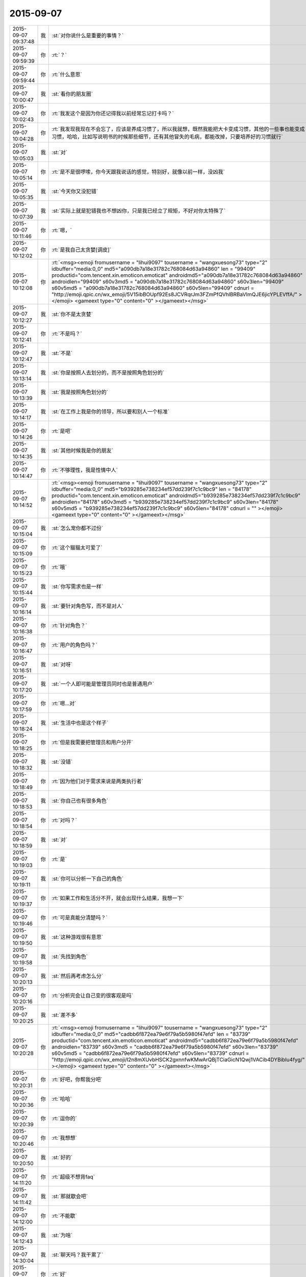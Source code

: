 2015-09-07
-------------

.. csv-table::
   :widths: 25, 1, 60

   2015-09-07 09:37:48,我,:st:`对你说什么是重要的事情？`
   2015-09-07 09:59:39,你,:rt:`？`
   2015-09-07 09:59:44,你,:rt:`什么意思`
   2015-09-07 10:00:47,我,:st:`看你的朋友圈`
   2015-09-07 10:02:43,你,:rt:`我发这个是因为你还记得我以前经常忘记打卡吗？`
   2015-09-07 10:04:28,你,:rt:`我发现我现在不会忘了，应该是养成习惯了，所以我就想，既然我能把大卡变成习惯，其他的一些事也能变成习惯，哈哈，比如写说明书的时候那些细节，还有其他冒失的毛病，都能改掉，只要培养好的习惯就行`
   2015-09-07 10:05:03,我,:st:`对`
   2015-09-07 10:05:14,你,:rt:`是不是很啰嗦，你今天跟我说话的感觉，特别好，就像以前一样，没凶我`
   2015-09-07 10:05:35,我,:st:`今天你又没犯错`
   2015-09-07 10:07:39,我,:st:`实际上就是犯错我也不想凶你，只是我已经立了规矩，不好对你太特殊了`
   2015-09-07 10:11:46,你,:rt:`嗯，`
   2015-09-07 10:12:02,你,:rt:`是我自己太贪婪[调皮]`
   2015-09-07 10:12:08,你,:rt:`<msg><emoji fromusername = "lihui9097" tousername = "wangxuesong73" type="2" idbuffer="media:0_0" md5="a090db7a18e31782c768084d63a94860" len = "99409" productid="com.tencent.xin.emoticon.emoticat" androidmd5="a090db7a18e31782c768084d63a94860" androidlen="99409" s60v3md5 = "a090db7a18e31782c768084d63a94860" s60v3len="99409" s60v5md5 = "a090db7a18e31782c768084d63a94860" s60v5len="99409" cdnurl = "http://emoji.qpic.cn/wx_emoji/5V15ibBOUpf92Es8JCVRqrJm3FZmPfQVhlBRBaVlmQJE6jicYPLEVffA/" ></emoji> <gameext type="0" content="0" ></gameext></msg>`
   2015-09-07 10:12:27,我,:st:`你不是太贪婪`
   2015-09-07 10:12:41,你,:rt:`不是吗？`
   2015-09-07 10:12:47,我,:st:`不是`
   2015-09-07 10:13:14,我,:st:`你是按照人去划分的，而不是按照角色划分的`
   2015-09-07 10:13:39,我,:st:`我是按照角色划分的`
   2015-09-07 10:14:17,我,:st:`在工作上我是你的领导，所以要和别人一个标准`
   2015-09-07 10:14:26,你,:rt:`是吧`
   2015-09-07 10:14:35,我,:st:`其他时候我是你的朋友`
   2015-09-07 10:14:47,你,:rt:`不够理性，我是性情中人`
   2015-09-07 10:14:52,你,:rt:`<msg><emoji fromusername = "lihui9097" tousername = "wangxuesong73" type="2" idbuffer="media:0_0" md5="b939285e738234ef57dd239f7c1c9bc9" len = "84178" productid="com.tencent.xin.emoticon.emoticat" androidmd5="b939285e738234ef57dd239f7c1c9bc9" androidlen="84178" s60v3md5 = "b939285e738234ef57dd239f7c1c9bc9" s60v3len="84178" s60v5md5 = "b939285e738234ef57dd239f7c1c9bc9" s60v5len="84178" cdnurl = "" ></emoji> <gameext type="0" content="0" ></gameext></msg>`
   2015-09-07 10:15:04,我,:st:`怎么宠你都不过份`
   2015-09-07 10:15:09,你,:rt:`这个猫猫太可爱了`
   2015-09-07 10:15:23,你,:rt:`哦`
   2015-09-07 10:15:44,我,:st:`你写需求也是一样`
   2015-09-07 10:16:14,我,:st:`要针对角色写，而不是对人`
   2015-09-07 10:16:38,你,:rt:`针对角色？`
   2015-09-07 10:16:47,你,:rt:`用户的角色吗？`
   2015-09-07 10:16:51,我,:st:`对呀`
   2015-09-07 10:17:20,我,:st:`一个人即可能是管理员同时也是普通用户`
   2015-09-07 10:17:59,你,:rt:`嗯…对`
   2015-09-07 10:18:24,我,:st:`生活中也是这个样子`
   2015-09-07 10:18:25,你,:rt:`但是我需要把管理员和用户分开`
   2015-09-07 10:18:32,我,:st:`没错`
   2015-09-07 10:18:49,你,:rt:`因为他们对于需求来说是两类执行者`
   2015-09-07 10:18:53,我,:st:`你自己也有很多角色`
   2015-09-07 10:18:54,你,:rt:`对吗？`
   2015-09-07 10:18:59,我,:st:`对`
   2015-09-07 10:19:03,你,:rt:`是`
   2015-09-07 10:19:11,我,:st:`你可以分析一下自己的角色`
   2015-09-07 10:19:37,你,:rt:`如果工作和生活分不开，就会出现什么结果，我想一下`
   2015-09-07 10:19:46,你,:rt:`可是真能分清楚吗？`
   2015-09-07 10:19:50,我,:st:`这种游戏很有意思`
   2015-09-07 10:19:58,我,:st:`先找到角色`
   2015-09-07 10:20:13,我,:st:`然后再考虑怎么分`
   2015-09-07 10:20:16,你,:rt:`分析完会让自己变的很客观是吗`
   2015-09-07 10:20:25,我,:st:`差不多`
   2015-09-07 10:20:28,你,:rt:`<msg><emoji fromusername = "lihui9097" tousername = "wangxuesong73" type="2" idbuffer="media:0_0" md5="cadbb6f872ea79e6f79a5b5980f47efd" len = "83739" productid="com.tencent.xin.emoticon.emoticat" androidmd5="cadbb6f872ea79e6f79a5b5980f47efd" androidlen="83739" s60v3md5 = "cadbb6f872ea79e6f79a5b5980f47efd" s60v3len="83739" s60v5md5 = "cadbb6f872ea79e6f79a5b5980f47efd" s60v5len="83739" cdnurl = "http://emoji.qpic.cn/wx_emoji/I2n8mXUvbHSCK2gxnnfwKMwArQBjTCiaGicN1Qwj1VACib4DYBibIu4fyg/" ></emoji> <gameext type="0" content="0" ></gameext></msg>`
   2015-09-07 10:20:31,你,:rt:`好吧，你帮我分吧`
   2015-09-07 10:20:36,你,:rt:`哈哈`
   2015-09-07 10:20:39,你,:rt:`逗你的`
   2015-09-07 10:20:46,你,:rt:`我想想`
   2015-09-07 10:20:50,我,:st:`好的`
   2015-09-07 14:11:20,你,:rt:`超级不想背faq`
   2015-09-07 14:11:42,我,:st:`那就歇会吧`
   2015-09-07 14:12:00,你,:rt:`不能歇`
   2015-09-07 14:12:43,我,:st:`为啥`
   2015-09-07 14:30:04,我,:st:`聊天吗？我干累了`
   2015-09-07 14:30:13,你,:rt:`好`
   2015-09-07 14:30:22,你,:rt:`反正也懒得背`
   2015-09-07 14:30:40,我,:st:`你晚上回家吗`
   2015-09-07 14:31:20,你,:rt:`今天可能回`
   2015-09-07 14:31:26,你,:rt:`我可郁闷了`
   2015-09-07 14:31:38,你,:rt:`我老公得很久以后才回来`
   2015-09-07 14:31:45,我,:st:`什么时候回来`
   2015-09-07 14:31:47,你,:rt:`我怎么过啊`
   2015-09-07 14:31:57,你,:rt:`他今天说16号`
   2015-09-07 14:32:03,你,:rt:`还有10天`
   2015-09-07 14:32:12,我,:st:`要不你就先住宿舍`
   2015-09-07 14:32:40,你,:rt:`嗯，我想回去趟拿件衣服`
   2015-09-07 14:32:43,我,:st:`总不能我去陪你住吧[偷笑]`
   2015-09-07 14:32:52,你,:rt:`然后就一直住在宿舍`
   2015-09-07 14:33:21,你,:rt:`哎，那可不行，我问问阿娇今晚跟不跟我回去`
   2015-09-07 14:33:33,你,:rt:`他肯定不乐意`
   2015-09-07 14:33:57,我,:st:`尽量让他陪你吧`
   2015-09-07 14:34:21,你,:rt:`而且我还得过一个周末`
   2015-09-07 14:34:45,我,:st:`要不你找小宁出去玩`
   2015-09-07 14:35:05,我,:st:`或者周末来加班，晚上去小宁那住`
   2015-09-07 14:35:35,你,:rt:`嗯，只能这样了，我有个弟弟在天津，我看看周末让他来看我`
   2015-09-07 14:35:51,我,:st:`也行`
   2015-09-07 14:35:59,我,:st:`至少你不用害怕了`
   2015-09-07 14:36:17,你,:rt:`是啊`
   2015-09-07 14:36:25,你,:rt:`要是我姐在就好了`
   2015-09-07 14:36:26,我,:st:`我晚上没事，你可以随时找我`
   2015-09-07 14:36:36,你,:rt:`嗯`
   2015-09-07 14:36:42,我,:st:`你们两个可以聊视频呀`
   2015-09-07 14:36:57,我,:st:`苹果手机随时都可以的`
   2015-09-07 14:37:27,你,:rt:`嗯，我就是会有点害怕，`
   2015-09-07 14:37:36,你,:rt:`按理说不至于的呢`
   2015-09-07 14:37:49,我,:st:`个人习惯`
   2015-09-07 14:37:59,我,:st:`每个人都有脆弱的地方`
   2015-09-07 14:38:31,你,:rt:`不行，我看看养只宠物`
   2015-09-07 14:38:48,我,:st:`我觉得你够呛`
   2015-09-07 14:39:02,你,:rt:`我也觉得是`
   2015-09-07 14:39:13,我,:st:`本来你还要人宠着呢`
   2015-09-07 14:39:22,你,:rt:`也不是啦`
   2015-09-07 14:39:42,我,:st:`到时候你们俩到底谁管谁`
   2015-09-07 14:39:50,你,:rt:`哈哈`
   2015-09-07 14:39:53,你,:rt:`好吧`
   2015-09-07 14:40:02,你,:rt:`其实我也可以照顾人啊`
   2015-09-07 14:40:19,我,:st:`我知道`
   2015-09-07 14:40:21,你,:rt:`我最喜欢跟阿娇在一起了，可是他不喜欢跟我回家`
   2015-09-07 14:40:46,你,:rt:`小宁现在特别悲观，我不愿意跟她玩`
   2015-09-07 14:40:57,你,:rt:`一点也不听话`
   2015-09-07 14:41:04,我,:st:`为啥`
   2015-09-07 14:41:36,你,:rt:`她头脑太简单了，就顾着自己，打游戏，不过她最近很忙，特别忙`
   2015-09-07 14:41:48,你,:rt:`我腻歪腻歪她`
   2015-09-07 14:41:52,我,:st:`你是不是喜欢找听你话的一起玩`
   2015-09-07 14:42:27,你,:rt:`没有，我喜欢简单开心的，阿娇是最不听话的`
   2015-09-07 14:44:19,你,:rt:`我现在找不到跟我一起聊天的人，同性的啊，没有那种girls night 的感觉`
   2015-09-07 14:44:43,你,:rt:`不过阿娇是个天然萌，她的动作特别好玩，`
   2015-09-07 14:45:20,我,:st:`是不是因为你太深了`
   2015-09-07 14:45:36,你,:rt:`啥？`
   2015-09-07 14:45:54,你,:rt:`我就跟我姐特别聊在一起`
   2015-09-07 14:46:09,我,:st:`你姐不算`
   2015-09-07 14:46:28,我,:st:`你俩从小在一起，当然聊得来了`
   2015-09-07 14:46:40,你,:rt:`我们经常会聊工作的事啊`
   2015-09-07 14:47:05,我,:st:`那是因为你们的观点比较一致`
   2015-09-07 14:47:07,你,:rt:`现在合得来的朋友越来越少了`
   2015-09-07 14:47:31,我,:st:`肯定是这样的，所以需要找新的朋友`
   2015-09-07 14:47:51,我,:st:`本来人和人的关系就是这样`
   2015-09-07 14:47:59,你,:rt:`是吗`
   2015-09-07 14:48:06,我,:st:`不可能总是说得来的`
   2015-09-07 14:48:18,我,:st:`总会有区别的`
   2015-09-07 14:48:32,你,:rt:`是吧`
   2015-09-07 14:48:47,我,:st:`每个人都在变`
   2015-09-07 14:49:00,我,:st:`但是变化的方向又不一定一样`
   2015-09-07 14:49:12,你,:rt:`是呢，我觉得我的变化可大可大的了`
   2015-09-07 14:49:21,你,:rt:`自己都能发觉出来`
   2015-09-07 14:49:30,我,:st:`都变什么了`
   2015-09-07 14:50:01,你,:rt:`心态，对社会的认识，对生活的认识，感情，都变了`
   2015-09-07 14:50:18,你,:rt:`变成熟了，不可爱了`
   2015-09-07 14:50:31,我,:st:`头几个都正常，感情是怎么变的？`
   2015-09-07 14:50:53,你,:rt:`感情，就是对爱情的看法`
   2015-09-07 14:51:06,你,:rt:`对异性的看法`
   2015-09-07 14:51:46,我,:st:`这也正常`
   2015-09-07 14:51:58,我,:st:`就是成熟了`
   2015-09-07 14:52:16,我,:st:`更加理性`
   2015-09-07 14:52:32,你,:rt:`是`
   2015-09-07 14:52:38,你,:rt:`就是更加理性`
   2015-09-07 14:52:43,你,:rt:`像个大人`
   2015-09-07 14:53:12,我,:st:`有理性不一定就像个大人`
   2015-09-07 14:53:33,你,:rt:`我想象中的大人`
   2015-09-07 14:53:52,我,:st:`那是你以前想象中的大人`
   2015-09-07 14:54:06,你,:rt:`是`
   2015-09-07 14:54:29,你,:rt:`我印象中，你跟洪越都是大人`
   2015-09-07 14:54:40,我,:st:`还有就是社会和教育让人认为大人就需要理性`
   2015-09-07 14:54:41,你,:rt:`我，阿娇，都是孩子`
   2015-09-07 14:55:02,我,:st:`实际上我也是`
   2015-09-07 14:55:14,我,:st:`我可以和我儿子一起玩游戏`
   2015-09-07 14:55:19,我,:st:`一起聊天`
   2015-09-07 14:55:29,你,:rt:`你们会聊天吗？`
   2015-09-07 14:55:36,你,:rt:`还一起玩游戏`
   2015-09-07 14:55:38,我,:st:`保持童心和理性不冲突`
   2015-09-07 14:55:41,我,:st:`对呀`
   2015-09-07 14:55:54,我,:st:`我的好多游戏都是替他玩的`
   2015-09-07 14:56:01,我,:st:`我们会交流游戏心得`
   2015-09-07 14:56:10,我,:st:`也会分享生活经验`
   2015-09-07 14:56:17,你,:rt:`好吧`
   2015-09-07 14:56:25,我,:st:`基本上就是和你一起的状态`
   2015-09-07 14:56:40,你,:rt:`啊，晕`
   2015-09-07 14:56:48,我,:st:`除了我训他的时候，我们基本上就是哥们`
   2015-09-07 14:56:59,我,:st:`也会打打闹闹`
   2015-09-07 14:57:07,我,:st:`也会互相开玩笑`
   2015-09-07 14:57:32,你,:rt:`好吧`
   2015-09-07 14:57:58,我,:st:`保持童心才会年轻`
   2015-09-07 14:58:32,你,:rt:`没有孩子怎么保持童心`
   2015-09-07 14:58:45,我,:st:`我以前也没孩子`
   2015-09-07 14:59:05,我,:st:`保持童心很简单，就是玩`
   2015-09-07 14:59:23,我,:st:`童心最重要的是没有束缚`
   2015-09-07 14:59:27,我,:st:`不要束缚`
   2015-09-07 14:59:39,你,:rt:`玩什么？`
   2015-09-07 14:59:46,我,:st:`所以小孩子才会经常惹祸`
   2015-09-07 14:59:47,你,:rt:`有什么好玩的`
   2015-09-07 14:59:50,你,:rt:`哈哈`
   2015-09-07 14:59:51,我,:st:`什么都可以`
   2015-09-07 14:59:55,你,:rt:`是啊`
   2015-09-07 15:00:12,我,:st:`对于我来说，电脑就是玩的`
   2015-09-07 15:00:16,我,:st:`编程也是玩`
   2015-09-07 15:00:22,我,:st:`看电视也是玩`
   2015-09-07 15:00:28,我,:st:`思考人生也是玩`
   2015-09-07 15:00:37,我,:st:`看小说也是玩`
   2015-09-07 15:00:38,你,:rt:`啊！`
   2015-09-07 15:00:42,你,:rt:`那也太累了`
   2015-09-07 15:00:47,我,:st:`甚至和你聊天也是玩`
   2015-09-07 15:00:56,你,:rt:`那倒是`
   2015-09-07 15:01:03,我,:st:`不会累的，因为玩是一种享受`
   2015-09-07 15:01:16,我,:st:`玩首先带来的是乐趣`
   2015-09-07 15:01:48,你,:rt:`你说咱们会坐着聊天，聊一天，是不是很神奇`
   2015-09-07 15:02:03,你,:rt:`会聊很多东西`
   2015-09-07 15:02:11,我,:st:`对呀`
   2015-09-07 15:02:17,我,:st:`这就是一种玩`
   2015-09-07 15:02:21,我,:st:`没有负担`
   2015-09-07 15:02:25,我,:st:`随心所欲`
   2015-09-07 15:02:31,我,:st:`没有主题`
   2015-09-07 15:02:40,我,:st:`聊到哪算哪`
   2015-09-07 15:02:49,你,:rt:`是`
   2015-09-07 15:03:01,我,:st:`所以会很放松`
   2015-09-07 15:03:09,你,:rt:`是`
   2015-09-07 15:03:58,你,:rt:`你喜欢跟谁聊天`
   2015-09-07 15:04:06,你,:rt:`你跟你老婆聊吗`
   2015-09-07 15:04:24,你,:rt:`不好意思，这个问题问的有点突兀`
   2015-09-07 15:04:53,我,:st:`没事`
   2015-09-07 15:04:56,我,:st:`我们也聊`
   2015-09-07 15:05:10,你,:rt:`是，我跟我对象也聊`
   2015-09-07 15:05:11,我,:st:`也会聊很多话题`
   2015-09-07 15:05:16,你,:rt:`经常聊天`
   2015-09-07 15:05:20,你,:rt:`挺开心的`
   2015-09-07 15:05:50,你,:rt:`也会吵架，也会开玩笑，我特别喜欢他跟我开玩笑`
   2015-09-07 15:06:04,你,:rt:`嘿嘿，我俩对损`
   2015-09-07 15:06:16,我,:st:`也不挺好吗`
   2015-09-07 15:06:28,我,:st:`这就是童心`
   2015-09-07 15:06:32,我,:st:`随心所欲`
   2015-09-07 15:06:36,我,:st:`无拘无束`
   2015-09-07 15:06:57,我,:st:`你绝对不敢和老杨对损`
   2015-09-07 15:07:24,你,:rt:`哈哈`
   2015-09-07 15:07:30,你,:rt:`跟你也不敢啊`
   2015-09-07 15:07:38,你,:rt:`你真逗`
   2015-09-07 15:09:05,我,:st:`我是告诉你一个道理`
   2015-09-07 15:09:23,你,:rt:`是`
   2015-09-07 15:09:52,你,:rt:`哈哈`
   2015-09-07 15:11:38,我,:st:`童心和理性并不冲突`
   2015-09-07 15:11:58,我,:st:`只有不明白的人才认为这两个冲突`
   2015-09-07 15:12:22,我,:st:`理性是让我们能更好的保持童心`
   2015-09-07 15:12:43,我,:st:`更好的随心所欲`
   2015-09-07 15:13:54,我,:st:`理性可以让我们了解边界，可以在边界内随心所欲`
   2015-09-07 15:14:58,你,:rt:`哦，`
   2015-09-07 15:15:05,你,:rt:`是`
   2015-09-07 15:15:23,你,:rt:`了解不好边界`
   2015-09-07 15:15:50,我,:st:`很多人都做不到`
   2015-09-07 15:16:06,我,:st:`所以就彻底放弃了童心`
   2015-09-07 15:16:14,我,:st:`任何时候都不敢随心所欲`
   2015-09-07 15:16:22,你,:rt:`最近没什么事是吧`
   2015-09-07 15:16:29,我,:st:`所以会活着累`
   2015-09-07 15:16:34,你,:rt:`是呢，`
   2015-09-07 15:16:41,我,:st:`你是说什么事情？`
   2015-09-07 15:16:45,你,:rt:`我就是典型代表`
   2015-09-07 15:17:12,我,:st:`所以你得继续修行`
   2015-09-07 15:17:33,我,:st:`当你找到边界的时候，就是享受快乐的时候`
   2015-09-07 15:18:01,我,:st:`你经常说不敢来找我，就是因为你找不到这件事情的边界`
   2015-09-07 15:18:15,我,:st:`所以干脆就不来找我了`
   2015-09-07 15:18:20,你,:rt:`是`
   2015-09-07 15:18:29,你,:rt:`就是`
   2015-09-07 15:18:37,我,:st:`慢慢来吧`
   2015-09-07 15:18:52,你,:rt:`怎么找呢，你给我举个例子`
   2015-09-07 15:18:59,你,:rt:`不太懂`
   2015-09-07 15:19:16,我,:st:`就是我昨晚和上午给你讲的`
   2015-09-07 15:19:43,我,:st:`一个是需要知道角色，角色对应的规则`
   2015-09-07 15:19:58,我,:st:`找到规则就找到边界了`
   2015-09-07 15:20:10,我,:st:`然后就是要实践`
   2015-09-07 15:20:12,你,:rt:`接着说`
   2015-09-07 15:20:21,我,:st:`特别是以前不敢做的`
   2015-09-07 15:20:32,你,:rt:`就拿你跟我来说`
   2015-09-07 15:20:41,我,:st:`比如你最近一次找我`
   2015-09-07 15:20:55,我,:st:`能看出来你很忐忑`
   2015-09-07 15:21:01,你,:rt:`工作上，你是我的领导，我应该如何做你的下属`
   2015-09-07 15:21:12,我,:st:`不是`
   2015-09-07 15:21:16,你,:rt:`你是说今天早上找你吗？`
   2015-09-07 15:21:19,我,:st:`是`
   2015-09-07 15:21:34,我,:st:`工作中你犯错，我就会训你`
   2015-09-07 15:21:46,我,:st:`否则我不会训你`
   2015-09-07 15:22:05,我,:st:`所以你来之前就要想想，你是不是犯错了`
   2015-09-07 15:22:23,我,:st:`所以你要了解犯错的边界`
   2015-09-07 15:22:47,我,:st:`然后你就会发现这个边界你和我的看法是不一样的`
   2015-09-07 15:23:00,我,:st:`所以你要从我的角色出发去理解犯错`
   2015-09-07 15:23:08,你,:rt:`我怎么知道我犯没犯错，一般你一找我，我就惨了`
   2015-09-07 15:23:43,我,:st:`我刚说完，最后一句`
   2015-09-07 15:23:49,你,:rt:`从你的角色出发`
   2015-09-07 15:23:55,我,:st:`对了`
   2015-09-07 15:23:56,你,:rt:`不理解了`
   2015-09-07 15:24:47,我,:st:`我说过同一个错误不要犯第二次`
   2015-09-07 15:25:11,我,:st:`你第一犯错可以理解，因为年轻，没经验`
   2015-09-07 15:25:32,我,:st:`可是如果我告诉过你，你还接着犯，一而再，再而三`
   2015-09-07 15:25:40,我,:st:`那就不对了`
   2015-09-07 15:25:58,我,:st:`这个不对可以有好几种解释`
   2015-09-07 15:26:21,我,:st:`首先，你当初没有认真听我的，不听话`
   2015-09-07 15:27:13,我,:st:`第二，同样的问题，我要浪费时间和你反复解释`
   2015-09-07 15:27:27,我,:st:`第三，有可能你对工作的态度不好`
   2015-09-07 15:27:47,我,:st:`这三种解释对你最有利的也就是第一个了`
   2015-09-07 15:28:09,我,:st:`大多数人会解释成后两种`
   2015-09-07 15:29:13,我,:st:`还记得我说的不行就换人吗`
   2015-09-07 15:29:26,我,:st:`就是后两种解释的结果`
   2015-09-07 15:29:28,你,:rt:`记得`
   2015-09-07 15:29:58,我,:st:`刚才我和你说的就是一个理性分析的过程`
   2015-09-07 15:30:31,你,:rt:`那犯错误就解释成这三种？`
   2015-09-07 15:30:38,我,:st:`也就是说你只要不是老犯那种低级错误，我是不会训你的`
   2015-09-07 15:30:46,你,:rt:`也可以理解吧`
   2015-09-07 15:30:55,我,:st:`可以有其他的，但是大多数人都是这么解释`
   2015-09-07 15:31:06,你,:rt:`是`
   2015-09-07 15:31:09,你,:rt:`明白了`
   2015-09-07 15:31:45,我,:st:`大多数事情都可以这么分析`
   2015-09-07 15:32:01,我,:st:`还记得我给你提过的我对家庭的态度吗`
   2015-09-07 15:32:14,我,:st:`那也是理性分析的结果`
   2015-09-07 15:32:28,你,:rt:`记得`
   2015-09-07 15:33:12,你,:rt:`我觉得你这种分析并不全面`
   2015-09-07 15:33:47,你,:rt:`是一种超理性`
   2015-09-07 15:33:53,我,:st:`分析不一定要全面`
   2015-09-07 15:34:10,我,:st:`只要符合大多数情况就可以了`
   2015-09-07 15:34:15,你,:rt:`人还有感性的一面呢，比如你所谓的不行就换的说法`
   2015-09-07 15:34:21,我,:st:`如果发现不对可以继续分析`
   2015-09-07 15:35:31,你,:rt:`换人是很大的变动，投入不一定小于产出，如何了解人力的情况下，合理安排呢`
   2015-09-07 15:35:48,你,:rt:`我说的有点不清楚`
   2015-09-07 15:36:21,你,:rt:`就是怎么调动人力的能动性，不也是管理中很重要的一点吗？`
   2015-09-07 15:37:28,你,:rt:`你的分析结果是如何判断某个人是否合适，那怎样才能在已有的情况下，把风险和失误降到最低呢`
   2015-09-07 15:37:48,我,:st:`那就是管理学了`
   2015-09-07 15:37:58,你,:rt:`是啊`
   2015-09-07 18:16:51,我,:st:`你今天几点走`
   2015-09-07 18:37:07,你,:rt:`阿娇跟我一起回家`
   2015-09-07 18:41:55,我,:st:`好的`